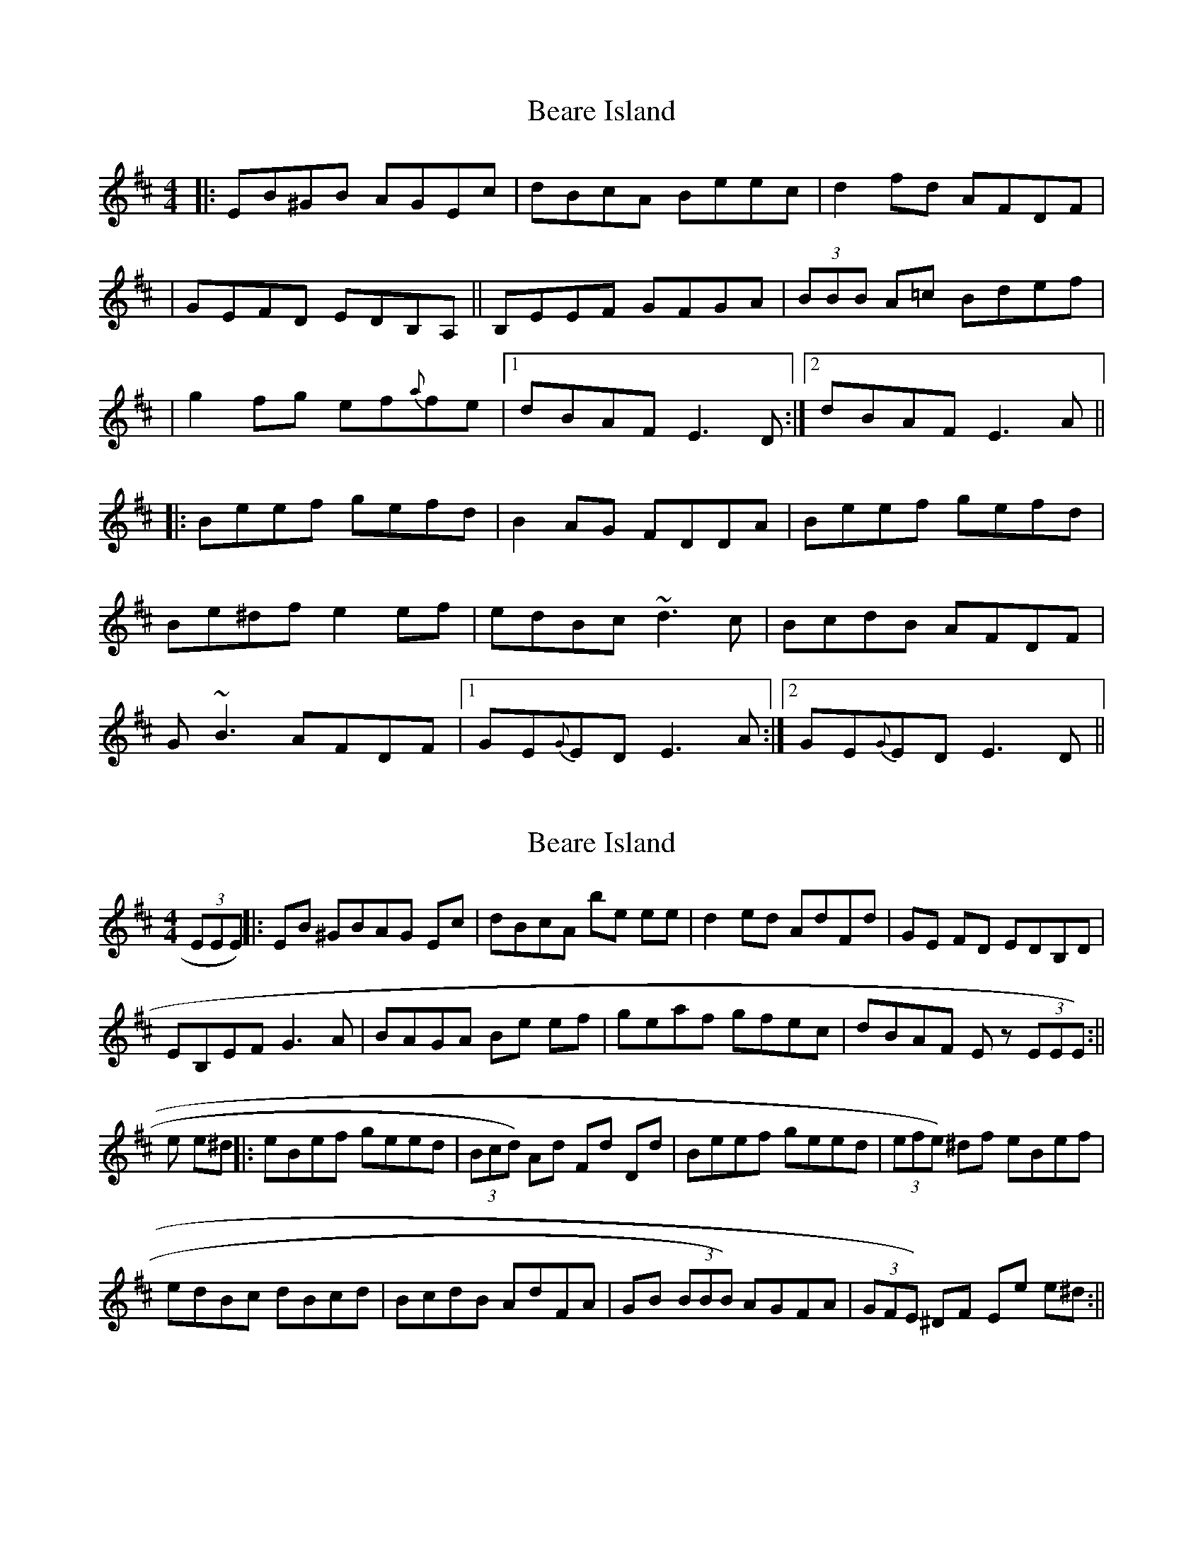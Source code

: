 X: 1
T: Beare Island
Z: Will Harmon
S: https://thesession.org/tunes/696#setting696
R: reel
M: 4/4
L: 1/8
K: Edor
|:EB^GB AGEc|dBcA Beec|d2 fd AFDF|
|GEFD EDB,A,||B,EEF GFGA|(3BBB A=c Bdef|
|g2 fg ef{a}fe|1 dBAF E3 D:|2 dBAF E3 A||
|:Beef gefd|B2 AG FDDA|Beef gefd|
Be^df e2 ef|edBc ~d3c|BcdB AFDF|
G~B3 AFDF|1 GE{G}ED E3 A:|2 GE{G}ED E3 D||
X: 2
T: Beare Island
Z: Zina Lee
S: https://thesession.org/tunes/696#setting13756
R: reel
M: 4/4
L: 1/8
K: Edor
(3EEE) ||: EB ^GBAG Ec | dBcA be ee | d2 ed AdFd | GE FD EDB,D |EB,EF G3 A | BAGA Be ef | geaf gfec | dBAF E z (3EEE):||e e^d ||: eBef geed | (3Bcd) Ad Fd Dd | Beef geed |(3efe) ^df eBef |edBc dBcd | BcdB AdFA | GB (3BBB) AGFA | (3GFE) ^DF Ee e^d :||
X: 3
T: Beare Island
Z: Will Harmon
S: https://thesession.org/tunes/696#setting13757
R: reel
M: 4/4
L: 1/8
K: Edor
Well, complicated for a fiddlertoo many string crossings for my taste. But many a good box player goes looking for chord-related notes (for example |eBef| and |AdFdDd|). That low D# at the end gave it away too.
X: 4
T: Beare Island
Z: birlibirdie
S: https://thesession.org/tunes/696#setting13758
R: reel
M: 4/4
L: 1/8
K: Edor
EB^GB AGEc|dBcA Beec|d2 fd AFDF|GEFD EEEF|GEEF GFGA|B2 A=c Bdef|g2 fg effe|1 dBAF E3 D:|2 dBAF E3 A||Beef gefd|B2 AG FDDA|Beef gefd|Be^df e2 ef|edBc d3c|BcdB AFDF|GBBB AFDF|1 GEED E3 A:|2 GEED E3 D||
X: 5
T: Beare Island
Z: JACKB
S: https://thesession.org/tunes/696#setting22689
R: reel
M: 4/4
L: 1/8
K: Edor
EB^AB AGEc|dBcA Beec|d2 fd AFDF|GEFD EDBA|
GEEF GFGA|B2 A=c Bdef|g2 fg effe|1 dBAF E3 D:|2 dBAF E3 A||
Beef gefd|B2 AG FD D2|Beef gefd|Be^df e3f|
edBc d3c|BcdB AFDF|GB B2 AFDF|1 GEED E3 A:|2 GEED E3 D||
X: 6
T: Beare Island
Z: Ediot
S: https://thesession.org/tunes/696#setting26077
R: reel
M: 4/4
L: 1/8
K: Edor
EB^GB AGEc|dcB cA Beec|ddd fd AFDF|GFE FD EDB,A,|
B,EEF GFGA|Bcd GA Bcdf|g2 fg egfe|1dBAF E3 D:||2dBAF E3 A||
Beef gfe fd|BdAG FADA|Beef gfe fd|efe df e3 f|edBc ddd cd|
BcdB AFDF|GB B3 AFDF|1GFE FD E3 A:||2GFE FD E3 D||
X: 7
T: Beare Island
Z: Vincent Pompe van Meerdervoort
S: https://thesession.org/tunes/696#setting29168
R: reel
M: 4/4
L: 1/8
K: Edor
|:EB^GB AGEc|dBcA (3Bcd eA|d2 fd ADFA|
|(3GFE FD EDB,A,|B,EED EFGA|B2 BA (3Bcd ef|
|gfed Bd AG| FA DF E4 :|
|:Be (3eee gfed|(3Bcd AG FADF|Be (3eee gfed|
Be^df e2 ef|ed Bc dB |cd BcdB AGFA|
Gz (3GGG AGFA| GE FD E4:|
X: 8
T: Beare Island
Z: Dalta na bPíob
S: https://thesession.org/tunes/696#setting29644
R: reel
M: 4/4
L: 1/8
K: Ddor
A^F|:DA^FA GFDd|cAAG ~A2dA|~c3A GEcE|FAGE FcGE|
~D3E FEFG|~A3G Ad~d2|fedc Afed|cAGc ADDA:|
|:DAde fedc|~A2GE cEFG|~A2de fedc|AdcA defe|
decA GEcE|FA~A2 GEcE|FA~A2 GEcG|EcGE D3A:|
